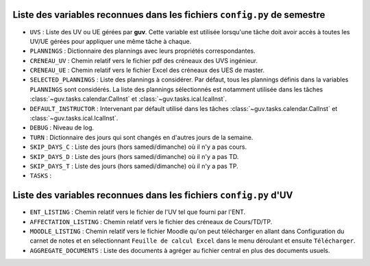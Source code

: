 Liste des variables reconnues dans les fichiers ``config.py`` de semestre
-------------------------------------------------------------------------

- ``UVS`` : Liste des UV ou UE gérées par **guv**. Cette variable est
  utilisée lorsqu'une tâche doit avoir accès à toutes les UV/UE gérées
  pour appliquer une même tâche à chaque.

- ``PLANNINGS`` : Dictionnaire des plannings avec leurs propriétés
  correspondantes.

- ``CRENEAU_UV`` : Chemin relatif vers le fichier pdf des créneaux des
  UVS ingénieur.

- ``CRENEAU_UE`` : Chemin relatif vers le fichier Excel des créneaux des
  UES de master.

- ``SELECTED_PLANNINGS`` : Liste des plannings à considérer. Par
  défaut, tous les plannings définis dans la variables ``PLANNINGS``
  sont considérés. La liste des plannings sélectionnés est notamment
  utilisée dans les tâches :class:`~guv.tasks.calendar.CalInst` et
  :class:`~guv.tasks.ical.IcalInst`.

- ``DEFAULT_INSTRUCTOR`` : Intervenant par défault utilisé dans les
  tâches :class:`~guv.tasks.calendar.CalInst` et
  :class:`~guv.tasks.ical.IcalInst`.

- ``DEBUG`` : Niveau de log.

- ``TURN`` : Dictionnaire des jours qui sont changés en d'autres jours
  de la semaine.

- ``SKIP_DAYS_C`` : Liste des jours (hors samedi/dimanche) où il n'y a
  pas cours.

- ``SKIP_DAYS_D`` : Liste des jours (hors samedi/dimanche) où il n'y a
  pas TD.

- ``SKIP_DAYS_T`` : Liste des jours (hors samedi/dimanche) où il n'y a
  pas TP.

- ``TASKS`` :

Liste des variables reconnues dans les fichiers ``config.py`` d'UV
------------------------------------------------------------------

- ``ENT_LISTING`` : Chemin relatif vers le fichier de l'UV tel que
  fourni par l'ENT.

- ``AFFECTATION_LISTING`` : Chemin relatif vers le fichier des
  créneaux de Cours/TD/TP.

- ``MOODLE_LISTING`` : Chemin relatif vers le fichier Moodle qu'on
  peut télécharger en allant dans Configuration du carnet de notes et
  en sélectionnant ``Feuille de calcul Excel`` dans le menu déroulant
  et ensuite ``Télécharger``.

- ``AGGREGATE_DOCUMENTS`` : Liste des documents à agréger au fichier
  central en plus des documents usuels.
